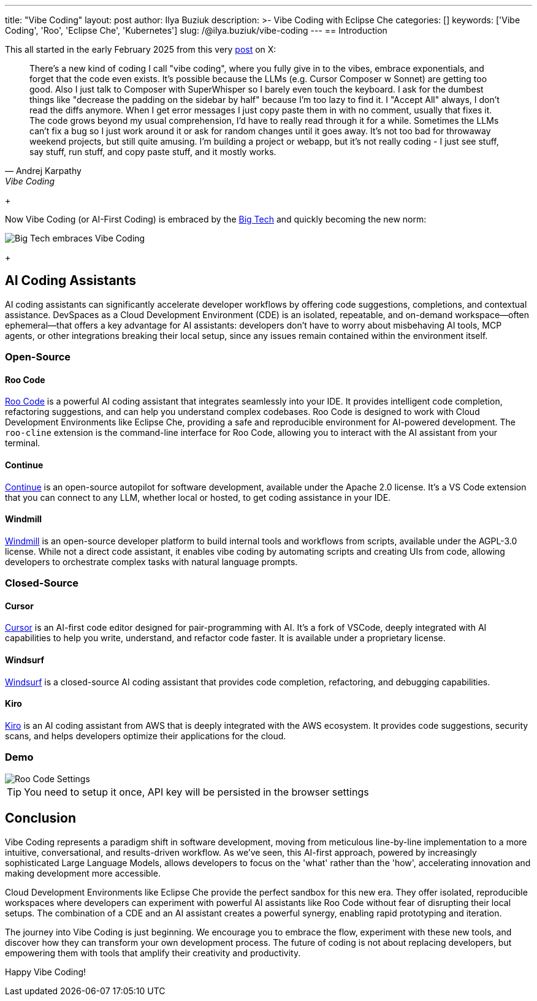 ---
title: "Vibe Coding"
layout: post
author: Ilya Buziuk
description: >-
  Vibe Coding with Eclipse Che
categories: []
keywords: ['Vibe Coding', 'Roo', 'Eclipse Che', 'Kubernetes']
slug: /@ilya.buziuk/vibe-coding
---
== Introduction

This all started in the early February 2025 from this very link:https://x.com/karpathy/status/1886192184808149383[post] on X:

[quote, Andrej Karpathy, Vibe Coding]
There's a new kind of coding I call "vibe coding", where you fully give in to the vibes, embrace exponentials, and forget that the code even exists. It's possible because the LLMs (e.g. Cursor Composer w Sonnet) are getting too good. Also I just talk to Composer with SuperWhisper so I barely even touch the keyboard. I ask for the dumbest things like "decrease the padding on the sidebar by half" because I'm too lazy to find it. I "Accept All" always, I don't read the diffs anymore. When I get error messages I just copy paste them in with no comment, usually that fixes it. The code grows beyond my usual comprehension, I'd have to really read through it for a while. Sometimes the LLMs can't fix a bug so I just work around it or ask for random changes until it goes away. It's not too bad for throwaway weekend projects, but still quite amusing. I'm building a project or webapp, but it's not really coding - I just see stuff, say stuff, run stuff, and copy paste stuff, and it mostly works. 
+

Now Vibe Coding (or AI-First Coding) is embraced by the link:https://www.youtube.com/watch?v=w-Dk7sTba2I[Big Tech] and quickly becoming the new norm:

image::/assets/img/vibe-coding/big-tech-embraces-vibe-coding.png[Big Tech embraces Vibe Coding]
+ 

== AI Coding Assistants

AI coding assistants can significantly accelerate developer workflows by offering code suggestions, completions, and contextual assistance. DevSpaces as a Cloud Development Environment (CDE) is an isolated, repeatable, and on-demand workspace—often ephemeral—that offers a key advantage for AI assistants: developers don’t have to worry about misbehaving AI tools, MCP agents, or other integrations breaking their local setup, since any issues remain contained within the environment itself.

=== Open-Source

==== Roo Code

link:https://open-vsx.org/extension/RooVeterinaryInc/roo-cline[Roo Code] is a powerful AI coding assistant that integrates seamlessly into your IDE. It provides intelligent code completion, refactoring suggestions, and can help you understand complex codebases. Roo Code is designed to work with Cloud Development Environments like Eclipse Che, providing a safe and reproducible environment for AI-powered development. The `roo-cline` extension is the command-line interface for Roo Code, allowing you to interact with the AI assistant from your terminal.

==== Continue

link:https://continue.dev/[Continue] is an open-source autopilot for software development, available under the Apache 2.0 license. It's a VS Code extension that you can connect to any LLM, whether local or hosted, to get coding assistance in your IDE.

==== Windmill

link:https://www.windmill.dev/[Windmill] is an open-source developer platform to build internal tools and workflows from scripts, available under the AGPL-3.0 license. While not a direct code assistant, it enables vibe coding by automating scripts and creating UIs from code, allowing developers to orchestrate complex tasks with natural language prompts.

=== Closed-Source

==== Cursor

link:https://cursor.sh/[Cursor] is an AI-first code editor designed for pair-programming with AI. It's a fork of VSCode, deeply integrated with AI capabilities to help you write, understand, and refactor code faster. It is available under a proprietary license.

==== Windsurf

link:https://www.windsurf.ai/[Windsurf] is a closed-source AI coding assistant that provides code completion, refactoring, and debugging capabilities.

==== Kiro

link:https://aws.amazon.com/kiro/[Kiro] is an AI coding assistant from AWS that is deeply integrated with the AWS ecosystem. It provides code suggestions, security scans, and helps developers optimize their applications for the cloud.

=== Demo

image::/assets/img/vibe-coding/roo-settings.png[Roo Code Settings]

TIP: You need to setup it once, API key will be persisted in the browser settings
 
== Conclusion

Vibe Coding represents a paradigm shift in software development, moving from meticulous line-by-line implementation to a more intuitive, conversational, and results-driven workflow. As we've seen, this AI-first approach, powered by increasingly sophisticated Large Language Models, allows developers to focus on the 'what' rather than the 'how', accelerating innovation and making development more accessible.

Cloud Development Environments like Eclipse Che provide the perfect sandbox for this new era. They offer isolated, reproducible workspaces where developers can experiment with powerful AI assistants like Roo Code without fear of disrupting their local setups. The combination of a CDE and an AI assistant creates a powerful synergy, enabling rapid prototyping and iteration.

The journey into Vibe Coding is just beginning. We encourage you to embrace the flow, experiment with these new tools, and discover how they can transform your own development process. The future of coding is not about replacing developers, but empowering them with tools that amplify their creativity and productivity.

Happy Vibe Coding!
